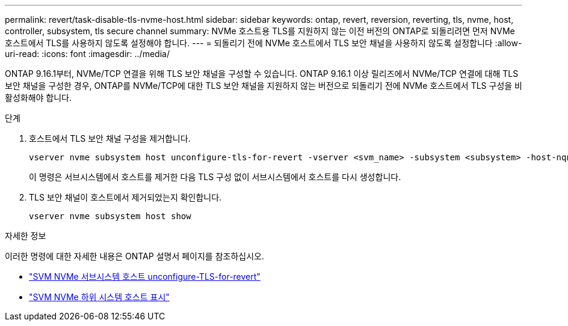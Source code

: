 ---
permalink: revert/task-disable-tls-nvme-host.html 
sidebar: sidebar 
keywords: ontap, revert, reversion, reverting, tls, nvme, host, controller, subsystem, tls secure channel 
summary: NVMe 호스트용 TLS를 지원하지 않는 이전 버전의 ONTAP로 되돌리려면 먼저 NVMe 호스트에서 TLS를 사용하지 않도록 설정해야 합니다. 
---
= 되돌리기 전에 NVMe 호스트에서 TLS 보안 채널을 사용하지 않도록 설정합니다
:allow-uri-read: 
:icons: font
:imagesdir: ../media/


[role="lead"]
ONTAP 9.16.1부터, NVMe/TCP 연결을 위해 TLS 보안 채널을 구성할 수 있습니다. ONTAP 9.16.1 이상 릴리즈에서 NVMe/TCP 연결에 대해 TLS 보안 채널을 구성한 경우, ONTAP를 NVMe/TCP에 대한 TLS 보안 채널을 지원하지 않는 버전으로 되돌리기 전에 NVMe 호스트에서 TLS 구성을 비활성화해야 합니다.

.단계
. 호스트에서 TLS 보안 채널 구성을 제거합니다.
+
[source, cli]
----
vserver nvme subsystem host unconfigure-tls-for-revert -vserver <svm_name> -subsystem <subsystem> -host-nqn <host_nqn>
----
+
이 명령은 서브시스템에서 호스트를 제거한 다음 TLS 구성 없이 서브시스템에서 호스트를 다시 생성합니다.

. TLS 보안 채널이 호스트에서 제거되었는지 확인합니다.
+
[source, cli]
----
vserver nvme subsystem host show
----


.자세한 정보
이러한 명령에 대한 자세한 내용은 ONTAP 설명서 페이지를 참조하십시오.

* https://docs.netapp.com/us-en/ontap-cli/vserver-nvme-subsystem-host-unconfigure-tls-for-revert.html["SVM NVMe 서브시스템 호스트 unconfigure-TLS-for-revert"^]
* https://docs.netapp.com/us-en/ontap-cli/vserver-nvme-subsystem-host-show.html["SVM NVMe 하위 시스템 호스트 표시"^]

